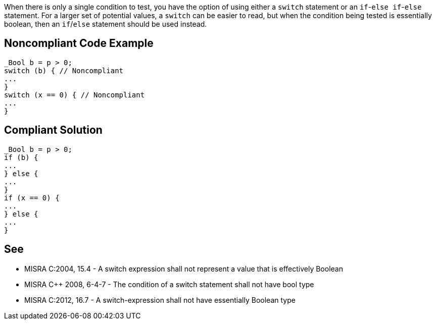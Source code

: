 When there is only a single condition to test, you have the option of using either a ``++switch++`` statement or an ``++if++``-``++else if++``-``++else++`` statement. For a larger set of potential values, a ``++switch++`` can be easier to read, but when the condition being tested is essentially boolean, then an ``++if++``/``++else++`` statement should be used instead.

== Noncompliant Code Example

----
_Bool b = p > 0;
switch (b) { // Noncompliant
...
}
switch (x == 0) { // Noncompliant
...
}
----

== Compliant Solution

----
_Bool b = p > 0;
if (b) {
...
} else {
...
}
if (x == 0) {
...
} else {
...
}
----

== See

* MISRA C:2004, 15.4 - A switch expression shall not represent a value that is effectively Boolean
* MISRA {cpp} 2008, 6-4-7 - The condition of a switch statement shall not have bool type
* MISRA C:2012, 16.7 - A switch-expression shall not have essentially Boolean type
